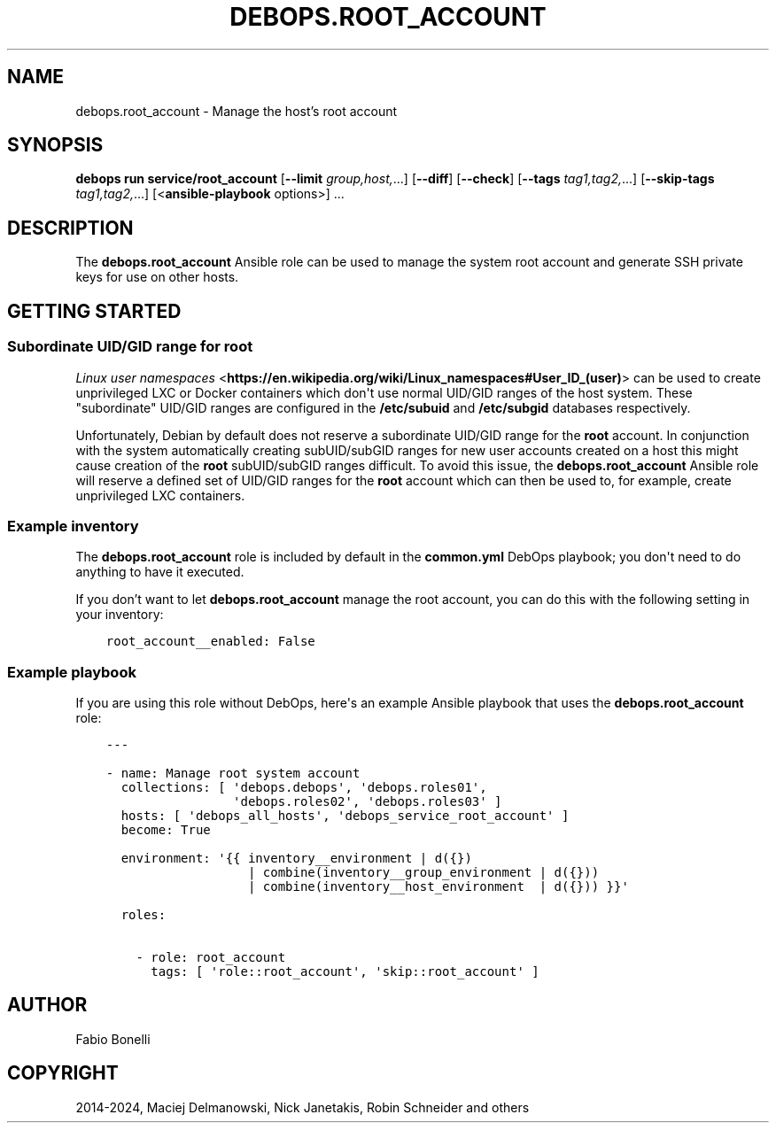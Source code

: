 .\" Man page generated from reStructuredText.
.
.
.nr rst2man-indent-level 0
.
.de1 rstReportMargin
\\$1 \\n[an-margin]
level \\n[rst2man-indent-level]
level margin: \\n[rst2man-indent\\n[rst2man-indent-level]]
-
\\n[rst2man-indent0]
\\n[rst2man-indent1]
\\n[rst2man-indent2]
..
.de1 INDENT
.\" .rstReportMargin pre:
. RS \\$1
. nr rst2man-indent\\n[rst2man-indent-level] \\n[an-margin]
. nr rst2man-indent-level +1
.\" .rstReportMargin post:
..
.de UNINDENT
. RE
.\" indent \\n[an-margin]
.\" old: \\n[rst2man-indent\\n[rst2man-indent-level]]
.nr rst2man-indent-level -1
.\" new: \\n[rst2man-indent\\n[rst2man-indent-level]]
.in \\n[rst2man-indent\\n[rst2man-indent-level]]u
..
.TH "DEBOPS.ROOT_ACCOUNT" "5" "Oct 07, 2024" "v3.1.3" "DebOps"
.SH NAME
debops.root_account \- Manage the host's root account
.SH SYNOPSIS
.sp
\fBdebops run service/root_account\fP [\fB\-\-limit\fP \fIgroup,host,\fP\&...] [\fB\-\-diff\fP] [\fB\-\-check\fP] [\fB\-\-tags\fP \fItag1,tag2,\fP\&...] [\fB\-\-skip\-tags\fP \fItag1,tag2,\fP\&...] [<\fBansible\-playbook\fP options>] ...
.SH DESCRIPTION
.sp
The \fBdebops.root_account\fP Ansible role can be used to manage the system root
account and generate SSH private keys for use on other hosts.
.SH GETTING STARTED
.SS Subordinate UID/GID range for root
.sp
\fI\%Linux user namespaces\fP <\fBhttps://en.wikipedia.org/wiki/Linux_namespaces#User_ID_(user)\fP>
can be used to create unprivileged LXC or Docker containers which don\(aqt use
normal UID/GID ranges of the host system. These \(dqsubordinate\(dq UID/GID ranges
are configured in the \fB/etc/subuid\fP and \fB/etc/subgid\fP databases
respectively.
.sp
Unfortunately, Debian by default does not reserve a subordinate UID/GID range
for the \fBroot\fP account. In conjunction with the system automatically creating
subUID/subGID ranges for new user accounts created on a host this might cause
creation of the \fBroot\fP subUID/subGID ranges difficult. To avoid this issue,
the \fBdebops.root_account\fP Ansible role will reserve a defined set of UID/GID
ranges for the \fBroot\fP account which can then be used to, for example, create
unprivileged LXC containers.
.SS Example inventory
.sp
The \fBdebops.root_account\fP role is included by default in the
\fBcommon.yml\fP DebOps playbook; you don\(aqt need to do anything to have it
executed.
.sp
If you don’t want to let \fBdebops.root_account\fP manage the root account, you
can do this with the following setting in your inventory:
.INDENT 0.0
.INDENT 3.5
.sp
.nf
.ft C
root_account__enabled: False
.ft P
.fi
.UNINDENT
.UNINDENT
.SS Example playbook
.sp
If you are using this role without DebOps, here\(aqs an example Ansible playbook
that uses the \fBdebops.root_account\fP role:
.INDENT 0.0
.INDENT 3.5
.sp
.nf
.ft C
\-\-\-

\- name: Manage root system account
  collections: [ \(aqdebops.debops\(aq, \(aqdebops.roles01\(aq,
                 \(aqdebops.roles02\(aq, \(aqdebops.roles03\(aq ]
  hosts: [ \(aqdebops_all_hosts\(aq, \(aqdebops_service_root_account\(aq ]
  become: True

  environment: \(aq{{ inventory__environment | d({})
                   | combine(inventory__group_environment | d({}))
                   | combine(inventory__host_environment  | d({})) }}\(aq

  roles:

    \- role: root_account
      tags: [ \(aqrole::root_account\(aq, \(aqskip::root_account\(aq ]

.ft P
.fi
.UNINDENT
.UNINDENT
.SH AUTHOR
Fabio Bonelli
.SH COPYRIGHT
2014-2024, Maciej Delmanowski, Nick Janetakis, Robin Schneider and others
.\" Generated by docutils manpage writer.
.
